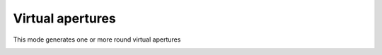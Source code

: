 .. _virtual_apertures:

Virtual apertures
-----------------
This mode generates one or more round virtual apertures 

.. image:: ../_static/Stack.gif
    :scale: 100%
    :align: center